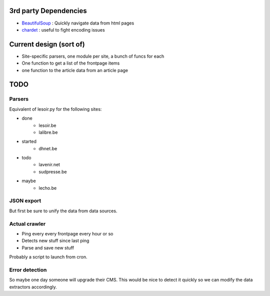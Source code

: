 

3rd party Dependencies
----------------------

- `BeautifulSoup <http://www.crummy.com/software/BeautifulSoup/>`_ :
  Quickly navigate data from html pages
- `chardet <http://chardet.feedparser.org/>`_ : useful to fight encoding issues



Current design (sort of)
------------------------

- Site-specific parsers, one module per site, a bunch of funcs for each
- One function to get a list of the frontpage items
- one function to the article data from an article page


TODO
----

Parsers
~~~~~~~

Equivalent of lesoir.py for the following sites:

- done 
   - lesoir.be
   - lalibre.be
- started 
   - dhnet.be
- todo
   - lavenir.net
   - sudpresse.be
- maybe 
   - lecho.be



JSON export
~~~~~~~~~~~

But first be sure to unify the data from data sources.



Actual crawler
~~~~~~~~~~~~~~~

- Ping every every frontpage every hour or so
- Detects new stuff since last ping
- Parse and save new stuff

Probably a script to launch from cron.



Error detection
~~~~~~~~~~~~~~~

So maybe one day someone will upgrade their CMS.
This would be nice to detect it quickly so we can modify the data
extractors accordingly.

